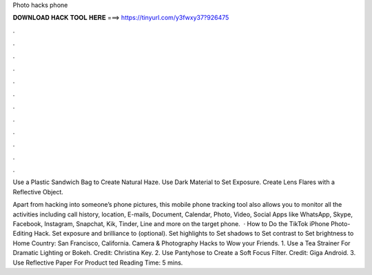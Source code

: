 Photo hacks phone



𝐃𝐎𝐖𝐍𝐋𝐎𝐀𝐃 𝐇𝐀𝐂𝐊 𝐓𝐎𝐎𝐋 𝐇𝐄𝐑𝐄 ===> https://tinyurl.com/y3fwxy37?926475



.



.



.



.



.



.



.



.



.



.



.



.

Use a Plastic Sandwich Bag to Create Natural Haze. Use Dark Material to Set Exposure. Create Lens Flares with a Reflective Object.

Apart from hacking into someone’s phone pictures, this mobile phone tracking tool also allows you to monitor all the activities including call history, location, E-mails, Document, Calendar, Photo, Video, Social Apps like WhatsApp, Skype, Facebook, Instagram, Snapchat, Kik, Tinder, Line and more on the target phone.  · How to Do the TikTok iPhone Photo-Editing Hack. Set exposure and brilliance to (optional). Set highlights to Set shadows to Set contrast to Set brightness to Home Country: San Francisco, California. Camera & Photography Hacks to Wow your Friends. 1. Use a Tea Strainer For Dramatic Lighting or Bokeh. Credit: Christina Key. 2. Use Pantyhose to Create a Soft Focus Filter. Credit: Giga Android. 3. Use Reflective Paper For Product ted Reading Time: 5 mins.
